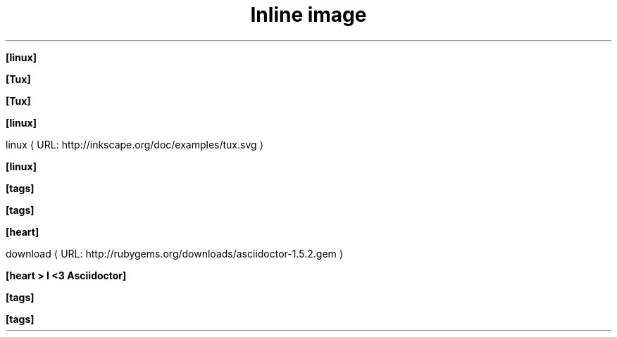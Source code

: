 .TH "Inline image" 1
." URL portability
.de URL
\\$2 \(laURL: \\$1 \(ra\\$3
..
.if \n[.g] .mso www.tmac

." .image
.sp
\fB[linux]\fR

." .image_with_alt_text
.sp
\fB[Tux]\fR

." .image_with_dimensions
.sp
\fB[Tux]\fR

." .image_with_float
.sp
\fB[linux]\fR

." .image_with_link
.sp

.URL "http://inkscape.org/doc/examples/tux.svg" "linux"

." .image_with_role
.sp
\fB[linux]\fR

." .icon
.sp
\fB[tags]\fR

." .icon_with_dimensions
.sp
\fB[tags]\fR

." .icon_with_float
.sp
\fB[heart]\fR

." .icon_with_link
.sp

.URL "http://rubygems.org/downloads/asciidoctor\-1.5.2.gem" "download"

." .icon_with_title
.sp
\fB[heart > I <3 Asciidoctor]\fR

." .icon_with_role
.sp
\fB[tags]\fR

." .icon_no_icons
.sp
\fB[tags]\fR

